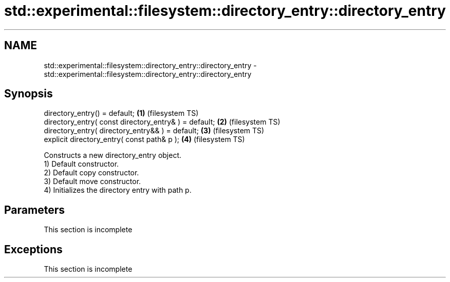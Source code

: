 .TH std::experimental::filesystem::directory_entry::directory_entry 3 "2020.03.24" "http://cppreference.com" "C++ Standard Libary"
.SH NAME
std::experimental::filesystem::directory_entry::directory_entry \- std::experimental::filesystem::directory_entry::directory_entry

.SH Synopsis

  directory_entry() = default;                         \fB(1)\fP (filesystem TS)
  directory_entry( const directory_entry& ) = default; \fB(2)\fP (filesystem TS)
  directory_entry( directory_entry&& ) = default;      \fB(3)\fP (filesystem TS)
  explicit directory_entry( const path& p );           \fB(4)\fP (filesystem TS)

  Constructs a new directory_entry object.
  1) Default constructor.
  2) Default copy constructor.
  3) Default move constructor.
  4) Initializes the directory entry with path p.

.SH Parameters


   This section is incomplete


.SH Exceptions


   This section is incomplete




